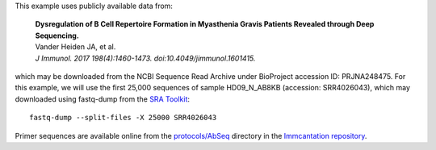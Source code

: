 This example uses publicly available data from:

    | **Dysregulation of B Cell Repertoire Formation in Myasthenia Gravis Patients 
      Revealed through Deep Sequencing.**
    | Vander Heiden JA, et al.
    | *J Immunol. 2017 198(4):1460-1473. doi:10.4049/jimmunol.1601415.*

which may be downloaded from the NCBI Sequence Read Archive under
BioProject accession ID: PRJNA248475. For this example, we will use the first
25,000 sequences of sample HD09_N_AB8KB (accession: SRR4026043), which may 
downloaded using fastq-dump from the
`SRA Toolkit <http://www.ncbi.nlm.nih.gov/Traces/sra/sra.cgi?view=software>`__::

    fastq-dump --split-files -X 25000 SRR4026043

Primer sequences are available online from the 
`protocols/AbSeq <https://bitbucket.org/kleinstein/immcantation/src/master/protocols/AbSeq/>`__ 
directory in the `Immcantation repository <https://bitbucket.org/kleinstein/immcantation>`__.

